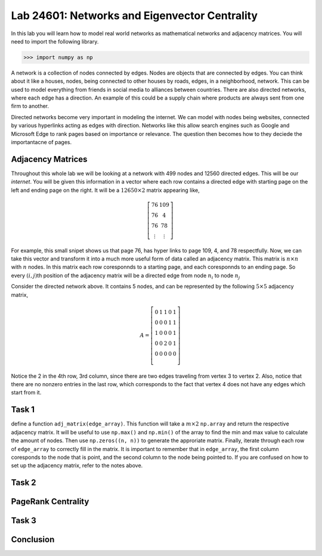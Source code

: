 
Lab 24601: Networks and Eigenvector Centrality
====================================


In this lab you will learn how to model real world networks as mathematical networks and adjacency matrices. 
You will need to import the following library.

>>> import numpy as np

A network is a collection of nodes connected by edges. Nodes are objects that are connected by edges. 
You can think about it like a houses, nodes, being connected to other houses by roads, edges, in a neighborhood, network.
This can be used to model everything from friends in social media to alliances between countries.
There are also directed networks, where each edge has a direction.
An example of this could be a supply chain where products are always sent from one firm to another.

Directed networks become very important in modeling the internet.
We can model with nodes being websites, connected by various hyperlinks acting as edges with direction.
Networks like this allow search engines such as Google and Microsoft Edge to rank pages based on importance or relevance.
The question then becomes how to they deciede the importantacne of pages.


Adjacency Matrices
------------------

Throughout this whole lab we will be looking at a network with 499 nodes and 12560 directed edges. 
This will be our *internet*.
You will be given this information in a vector where each row contains a directed edge with starting page on the left and ending page on the right.
It will be a :math:`12650 \times 2` matrix appearing like,

.. math::

    \left[
    \begin{matrix} 
    76 & 109 \\
    76 & 4 \\ 
    76 & 78 \\
    \vdots & \vdots
    \end{matrix}
    \right]

For example, this small snipet shows us that page 76, has hyper links to page 109, 4, and 78 respectfully.
Now, we can take this vector and transform it into a much more useful form of data called an adjacency matrix.
This matrix is :math:`n \times n` with :math:`n` nodes.
In this matrix each row coresponnds to a starting page, and each coresponnds to an ending page.
So every :math:`(i,j)`\th position of the adjacency matrix will be a directed edge from node :math:`n_i` to node :math:`n_j`

.. image:: _static/directed_network.PNG
    :align: center

Consider the directed network above. It contains 5 nodes, and can be represented by the following :math:`5 \times 5` adjacency matrix,

.. math::
    A = 
    \left[
    \begin{matrix} 
    0 & 1 & 1 & 0 & 1 \\
    0 & 0 & 0 & 1 & 1 \\
    1 & 0 & 0 & 0 & 1 \\
    0 & 0 & 2 & 0 & 1 \\
    0 & 0 & 0 & 0 & 0 \\ 
    \end{matrix}
    \right]

.. Definatily directly copied this below from the lab haha
Notice the 2 in the 4th row, 3rd column, since there are two edges traveling from vertex 3 to vertex 2. 
Also, notice that there are no nonzero entries in the last row, which corresponds to the fact that vertex 4 does not have any edges which start from it.

Task 1
------
define a function ``adj_matrix(edge_array)``\. 
This function will take a :math:`m \times 2`  ``np.array`` and return the respective adjacency matrix.
It will be useful to use ``np.max()`` and ``np.min()`` of the array to find the min and max value to calculate the amount of nodes.
Then use ``np.zeros((n, n))`` to generate the approriate matrix.
Finally, iterate through each row of ``edge_array`` to correctly fill in the matrix. 
It is important to remember that in ``edge_array``\, the first column coresponds to the node that is point, and the second column to the node being pointed to.
If you are confused on how to set up the adjacency matrix, refer to the notes above.


Task 2
------

.. Define function tocaluclate how many indices are pointing to each. Have it return the order of impportance  us ing array.argosrt()
.. 


PageRank Centrality
-------------------



Task 3
------




Conclusion
----------
